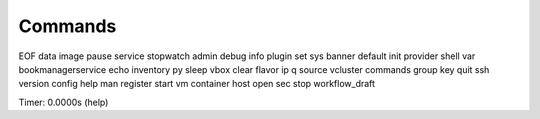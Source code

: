 Commands
========

EOF                 data     image      pause     service  stopwatch     
admin               debug    info       plugin    set      sys           
banner              default  init       provider  shell    var           
bookmanagerservice  echo     inventory  py        sleep    vbox          
clear               flavor   ip         q         source   vcluster      
commands            group    key        quit      ssh      version       
config              help     man        register  start    vm            
container           host     open       sec       stop     workflow_draft

Timer: 0.0000s (help)
